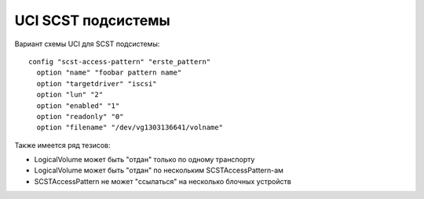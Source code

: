 .. _scst-uci:

===================
UCI SCST подсистемы
===================

Вариант схемы UCI для SCST подсистемы::

  config "scst-access-pattern" "erste_pattern"
    option "name" "foobar pattern name"
    option "targetdriver" "iscsi"
    option "lun" "2"
    option "enabled" "1"
    option "readonly" "0"
    option "filename" "/dev/vg1303136641/volname"

Также имеется ряд тезисов:

* LogicalVolume может быть "отдан" только по одному транспорту
* LogicalVolume может быть "отдан" по нескольким SCSTAccessPattern-ам
* SCSTAccessPattern не может "ссылаться" на несколько блочных устройств
